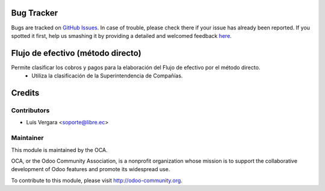 .. image:: https://img.shields.io/badge/licence-AGPL--3-blue.svg
    :alt: License: AGPL-3

Bug Tracker
===========

Bugs are tracked on `GitHub Issues <https://github.com/OCA/l10n-ecuador/issues>`_.
In case of trouble, please check there if your issue has already been reported.
If you spotted it first, help us smashing it by providing a detailed and welcomed feedback
`here <https://github.com/OCA/l10n-ecuador/issues/new?body=module:%20admin_technical_features%0Aversion:%208.0%0A%0A**Steps%20to%20reproduce**%0A-%20...%0A%0A**Current%20behavior**%0A%0A**Expected%20behavior**>`_.

Flujo de efectivo (método directo)
==================================

Permite clasificar los cobros y pagos para la elaboración del Flujo de efectivo por el método directo.
    * Utiliza la clasificación de la Superintendencia de Compañías.
    
Credits
=======

Contributors
------------
* Luis Vergara <soporte@libre.ec>

Maintainer
----------

.. image:: http://odoo-community.org/logo.png
   :alt: Odoo Community Association
   :target: http://odoo-community.org

This module is maintained by the OCA.

OCA, or the Odoo Community Association, is a nonprofit organization whose
mission is to support the collaborative development of Odoo features and
promote its widespread use.

To contribute to this module, please visit http://odoo-community.org.